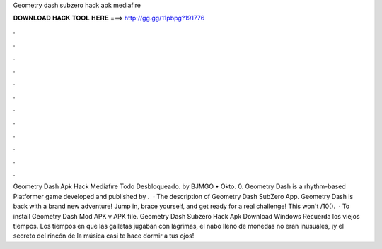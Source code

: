 Geometry dash subzero hack apk mediafıre

𝐃𝐎𝐖𝐍𝐋𝐎𝐀𝐃 𝐇𝐀𝐂𝐊 𝐓𝐎𝐎𝐋 𝐇𝐄𝐑𝐄 ===> http://gg.gg/11pbpg?191776

.

.

.

.

.

.

.

.

.

.

.

.

Geometry Dash Apk Hack Mediafıre Todo Desbloqueado. by BJMGO • Okto. 0. Geometry Dash is a rhythm-based Platformer game developed and published by .  · The description of Geometry Dash SubZero App. Geometry Dash is back with a brand new adventure! Jump in, brace yourself, and get ready for a real challenge! This won't /10().  · To install Geometry Dash Mod APK v APK file. Geometry Dash Subzero Hack Apk Download Windows Recuerda los viejos tiempos. Los tiempos en que las galletas jugaban con lágrimas, el nabo lleno de monedas no eran inusuales, ¡y el secreto del rincón de la música casi te hace dormir a tus ojos!